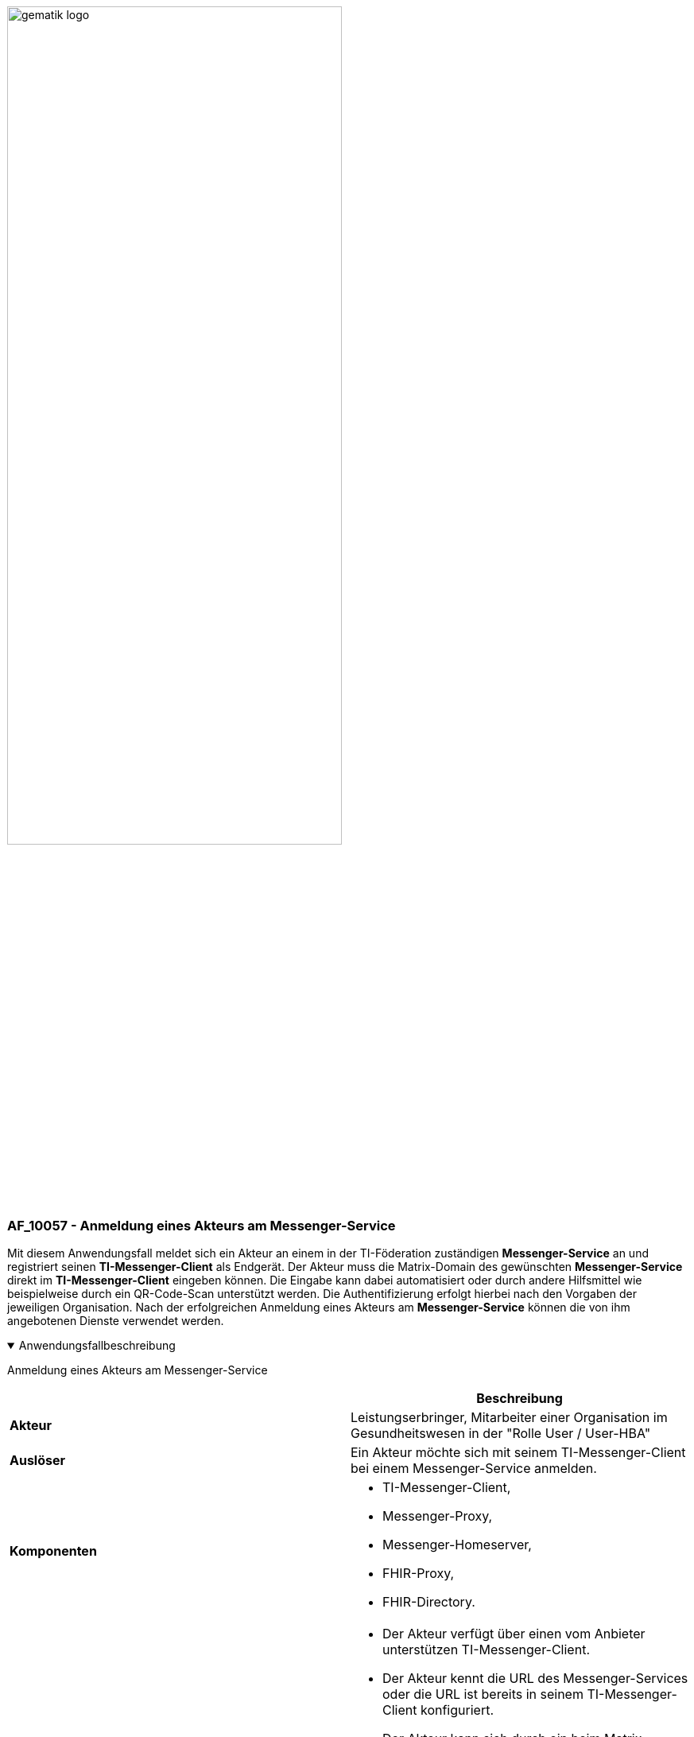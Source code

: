 ifdef::env-github[]
:tip-caption: :bulb:
:note-caption: :information_source:
:important-caption: :heavy_exclamation_mark:
:caution-caption: :fire:
:warning-caption: :warning:
endif::[]

:imagesdir: ../../images

image:gematik_logo.svg[width=70%]

=== AF_10057 - Anmeldung eines Akteurs am Messenger-Service
Mit diesem Anwendungsfall meldet sich ein Akteur an einem in der TI-Föderation zuständigen *Messenger-Service* an und registriert seinen *TI-Messenger-Client* als Endgerät. Der Akteur muss die Matrix-Domain des gewünschten *Messenger-Service* direkt im *TI-Messenger-Client* eingeben können. Die Eingabe kann dabei automatisiert oder durch andere Hilfsmittel wie beispielweise durch ein QR-Code-Scan unterstützt werden. Die Authentifizierung erfolgt hierbei nach den Vorgaben der jeweiligen Organisation. Nach der erfolgreichen Anmeldung eines Akteurs am *Messenger-Service* können die von ihm angebotenen Dienste verwendet werden. 

.Anwendungsfallbeschreibung
[%collapsible%open]
====
[caption=]
Anmeldung eines Akteurs am Messenger-Service
[%header, cols="1,1"]
|===
| |Beschreibung
|*Akteur* |Leistungserbringer, Mitarbeiter einer Organisation im Gesundheitswesen in der "Rolle User / User-HBA"
|*Auslöser* |Ein Akteur möchte sich mit seinem TI-Messenger-Client bei einem Messenger-Service anmelden.
|*Komponenten* a|
              * TI-Messenger-Client,
              * Messenger-Proxy,
              * Messenger-Homeserver, 
              * FHIR-Proxy,
              * FHIR-Directory.
|*Vorbedingungen* a| 
                  * Der Akteur verfügt über einen vom Anbieter unterstützen TI-Messenger-Client.
                  * Der Akteur kennt die URL des Messenger-Services oder die URL ist bereits in seinem TI-Messenger-Client konfiguriert.
                  * Der Akteur kann sich durch ein beim Matrix-Homeserver unterstütztes Authentisierungsverfahren identifizieren. Wird durch die Organisation ein eigenes Authentifizierungsverfahren verwendet MUSS eine Anbindung an den Matrix-Homeserver erfolgt sein.
                  * Der verwendete Matrix-Homeserver ist in die Föderation integriert (valider Messenger-Service).
|*Eingangsdaten*|URL des Matrix-Homeservers
|*Ergebnis* | Es wurde ein TI-Messenger Account für einen Akteur in der Rolle "User / User-HBA" erzeugt.
|*Ausgangsdaten* |Matrix-ACCESS_TOKEN, MXID, device_id, Matrix-OpenID-Token, Status
|===
====
.Sequenzdiagramm
[%collapsible%open]
====
++++
<p align="center">
  <img width="80%" src=../../images/diagrams/TI-Messenger-Dienst/Ressourcen/UC_10057_Seq.svg>
</p>
++++
====
